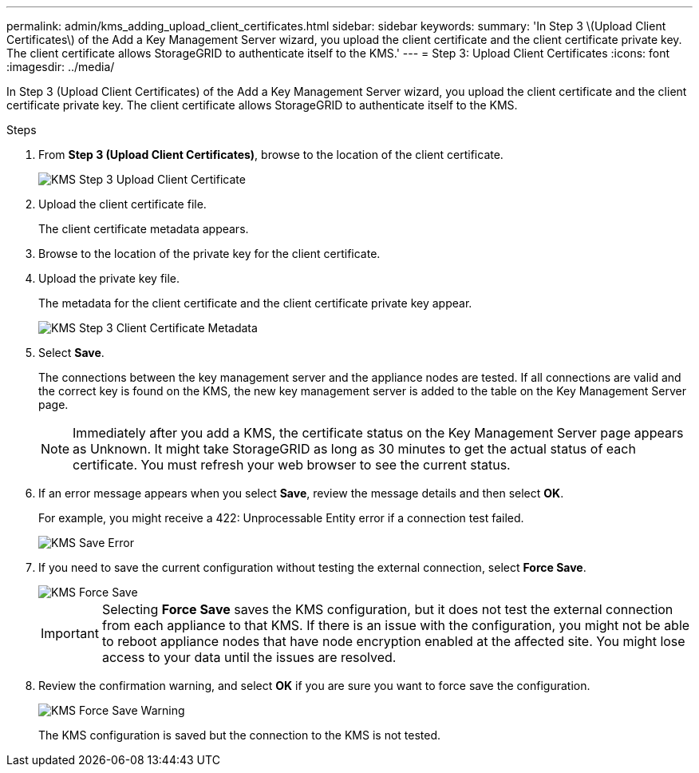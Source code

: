 ---
permalink: admin/kms_adding_upload_client_certificates.html
sidebar: sidebar
keywords:
summary: 'In Step 3 \(Upload Client Certificates\) of the Add a Key Management Server wizard, you upload the client certificate and the client certificate private key. The client certificate allows StorageGRID to authenticate itself to the KMS.'
---
= Step 3: Upload Client Certificates
:icons: font
:imagesdir: ../media/

[.lead]
In Step 3 (Upload Client Certificates) of the Add a Key Management Server wizard, you upload the client certificate and the client certificate private key. The client certificate allows StorageGRID to authenticate itself to the KMS.

.Steps

. From *Step 3 (Upload Client Certificates)*, browse to the location of the client certificate.
+
image::../media/kms_step_3_upload_client_certificate.png[KMS Step 3 Upload Client Certificate]

. Upload the client certificate file.
+
The client certificate metadata appears.

. Browse to the location of the private key for the client certificate.
. Upload the private key file.
+
The metadata for the client certificate and the client certificate private key appear.
+
image::../media/kms_step_3_client_certificate_metadata.png[KMS Step 3 Client Certificate Metadata]

. Select *Save*.
+
The connections between the key management server and the appliance nodes are tested. If all connections are valid and the correct key is found on the KMS, the new key management server is added to the table on the Key Management Server page.
+
NOTE: Immediately after you add a KMS, the certificate status on the Key Management Server page appears as Unknown. It might take StorageGRID as long as 30 minutes to get the actual status of each certificate. You must refresh your web browser to see the current status.

. If an error message appears when you select *Save*, review the message details and then select *OK*.
+
For example, you might receive a 422: Unprocessable Entity error if a connection test failed.
+
image::../media/kms_save_error.png[KMS Save Error]

. If you need to save the current configuration without testing the external connection, select *Force Save*.
+
image::../media/kms_force_save.png[KMS Force Save]
+
IMPORTANT: Selecting *Force Save* saves the KMS configuration, but it does not test the external connection from each appliance to that KMS. If there is an issue with the configuration, you might not be able to reboot appliance nodes that have node encryption enabled at the affected site. You might lose access to your data until the issues are resolved.

. Review the confirmation warning, and select *OK* if you are sure you want to force save the configuration.
+
image::../media/kms_force_save_warning.png[KMS Force Save Warning]
+
The KMS configuration is saved but the connection to the KMS is not tested.
